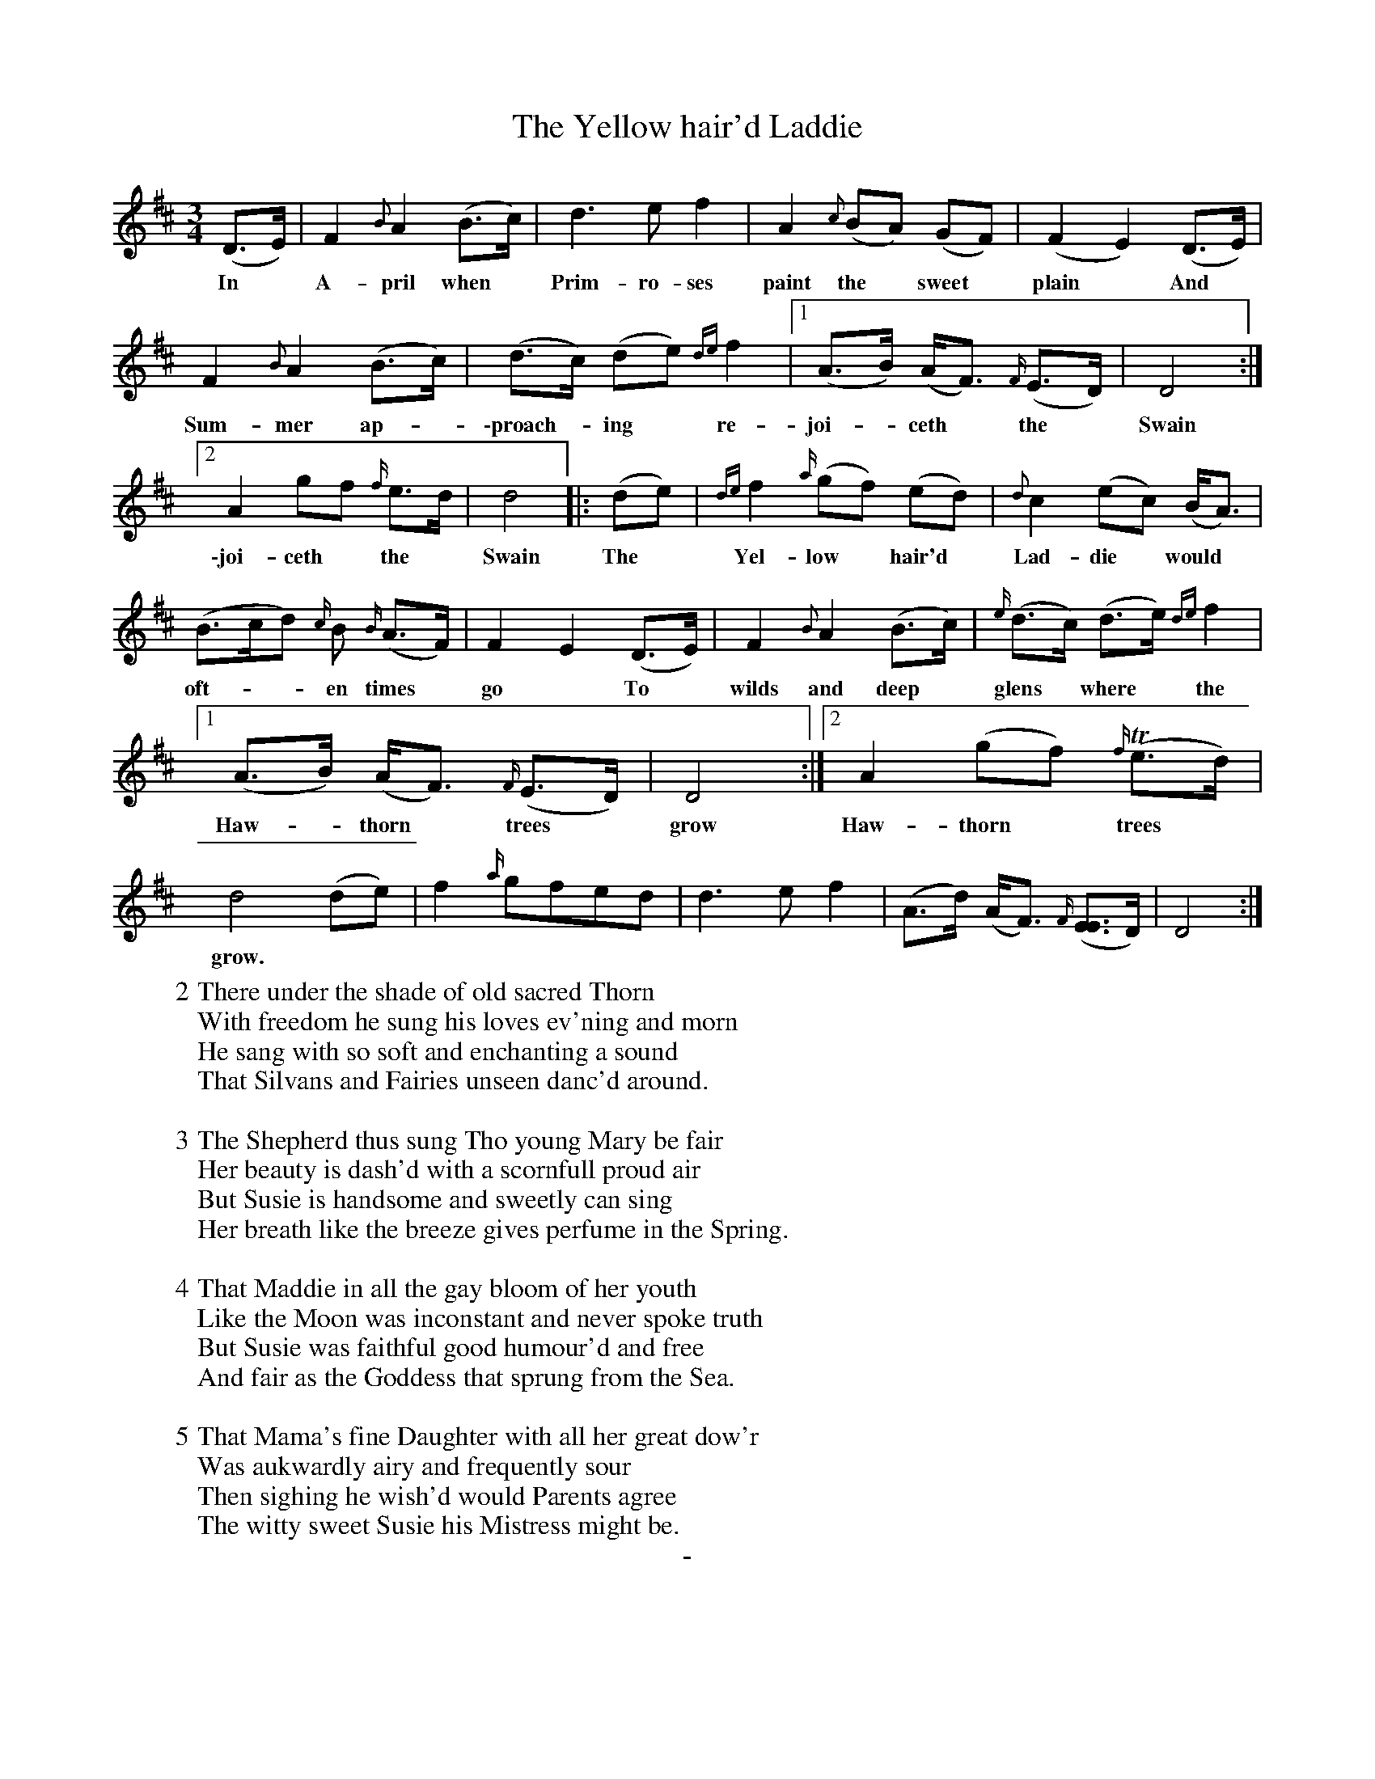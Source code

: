 X: 11181
T: The Yellow hair'd Laddie
B: "Man of Feeling", Gaetano Brandi, ed. v.1 p.118-120
F: http://archive.org/details/manoffeelingorge00rugg
Z: 2012 John Chambers <jc:trillian.mit.edu>
N: handwritten "J.Ogiby April.17.1833" at bottom of p.118
N: The final repeat symbol seems wrong.
M: 3/4
L: 1/8
K: D
%%continueall
%%graceslurs 0
(D>E) | F2 {B}A2 (B>c) | d3 e f2 |\
w: In* A-pril when* Prim-ro-ses
A2 {c}(BA) (GF) | (F2 E2) (D>E) | F2 {B}A2 (B>c) |
w: paint the* sweet* plain* And* Sum-mer ap-*
(d>c) (de) {de}f2 |[1 (A>B) (A<F) {F/}(E>D) | D4 :|\
w: \-proach-*ing* re-joi-*ceth* the* Swain 
[2 A2 gf {f/}e>d | d4 |: (de) | {de}f2 {a/}(gf) (ed) |
w: \-joi-ceth* the* Swain The* Yel-low* hair'd*
{d}c2 (ec) (B<A) | (B>cd) {c/}B {B/}(A>F) | F2 E2 (D>E) |\
w: Lad-die* would* oft-**en times* go* To*
F2 {B}A2 (B>c) | {e/}(d>c) (d>e) {de}f2 |[1 (A>B) (A<F) {F/}(E>D) | D4 :|
w: wilds and deep* glens* where* the Haw-*thorn* trees* grow
[2 A2 (gf) {f/}(Te>d) | d4 (de) | f2 {a/}gfed | d3 e f2 |\
w: Haw-thorn* trees* grow.
(A>d) (A<F) {F/}([EE]>D) | D4 :|
%
W: 2 There under the shade of old sacred Thorn
W: With freedom he sung his loves ev'ning and morn
W: He sang with so soft and enchanting a sound
W: That Silvans and Fairies unseen danc'd around.
W: 
W: 3 The Shepherd thus sung Tho young Mary be fair 
W: Her beauty is dash'd with a scornfull proud air 
W: But Susie is handsome and sweetly can sing
W: Her breath like the breeze gives perfume in the Spring. 
W: 
W: 4 That Maddie in all the gay bloom of her youth 
W: Like the Moon was inconstant and never spoke truth 
W: But Susie was faithful good humour'd and free 
W: And fair as the Goddess that sprung from the Sea. 
W: 
W: 5 That Mama's fine Daughter with all her great dow'r
W: Was aukwardly airy and frequently sour 
W: Then sighing he wish'd would Parents agree 
W: The witty sweet Susie his Mistress might be. 
%
%%center -
